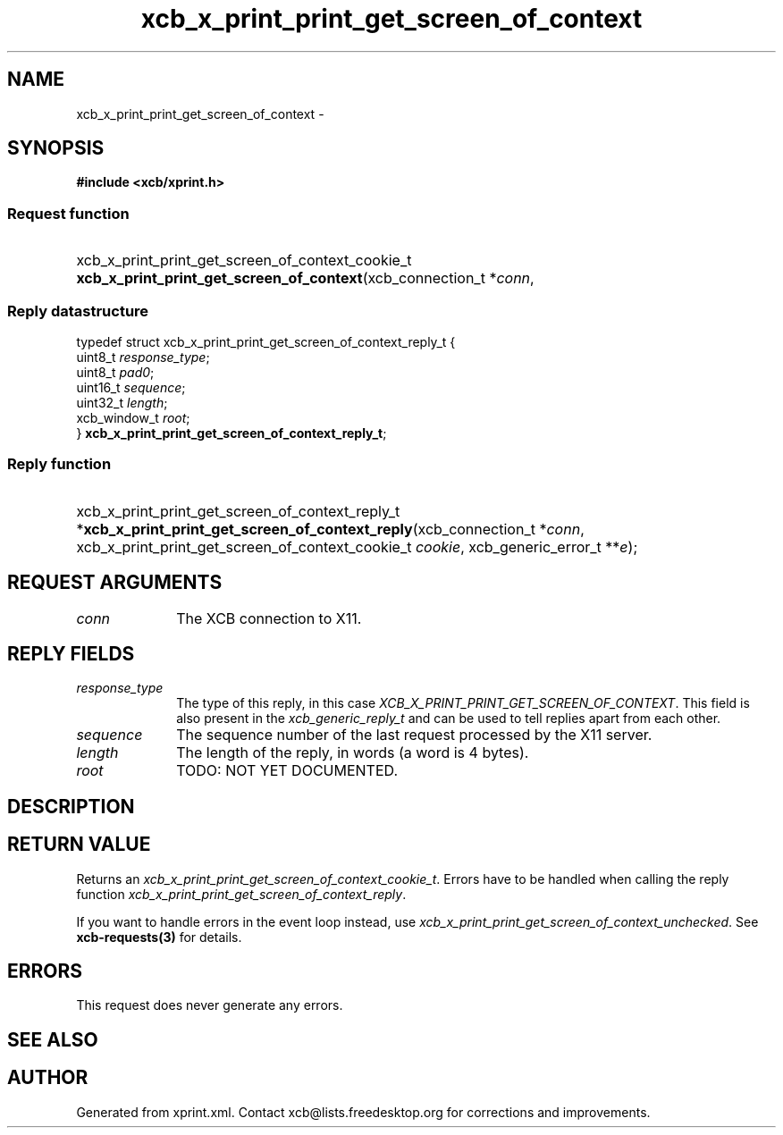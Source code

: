 .TH xcb_x_print_print_get_screen_of_context 3  "libxcb 1.13" "X Version 11" "XCB Requests"
.ad l
.SH NAME
xcb_x_print_print_get_screen_of_context \- 
.SH SYNOPSIS
.hy 0
.B #include <xcb/xprint.h>
.SS Request function
.HP
xcb_x_print_print_get_screen_of_context_cookie_t \fBxcb_x_print_print_get_screen_of_context\fP(xcb_connection_t\ *\fIconn\fP, 
.PP
.SS Reply datastructure
.nf
.sp
typedef struct xcb_x_print_print_get_screen_of_context_reply_t {
    uint8_t      \fIresponse_type\fP;
    uint8_t      \fIpad0\fP;
    uint16_t     \fIsequence\fP;
    uint32_t     \fIlength\fP;
    xcb_window_t \fIroot\fP;
} \fBxcb_x_print_print_get_screen_of_context_reply_t\fP;
.fi
.SS Reply function
.HP
xcb_x_print_print_get_screen_of_context_reply_t *\fBxcb_x_print_print_get_screen_of_context_reply\fP(xcb_connection_t\ *\fIconn\fP, xcb_x_print_print_get_screen_of_context_cookie_t\ \fIcookie\fP, xcb_generic_error_t\ **\fIe\fP);
.br
.hy 1
.SH REQUEST ARGUMENTS
.IP \fIconn\fP 1i
The XCB connection to X11.
.SH REPLY FIELDS
.IP \fIresponse_type\fP 1i
The type of this reply, in this case \fIXCB_X_PRINT_PRINT_GET_SCREEN_OF_CONTEXT\fP. This field is also present in the \fIxcb_generic_reply_t\fP and can be used to tell replies apart from each other.
.IP \fIsequence\fP 1i
The sequence number of the last request processed by the X11 server.
.IP \fIlength\fP 1i
The length of the reply, in words (a word is 4 bytes).
.IP \fIroot\fP 1i
TODO: NOT YET DOCUMENTED.
.SH DESCRIPTION
.SH RETURN VALUE
Returns an \fIxcb_x_print_print_get_screen_of_context_cookie_t\fP. Errors have to be handled when calling the reply function \fIxcb_x_print_print_get_screen_of_context_reply\fP.

If you want to handle errors in the event loop instead, use \fIxcb_x_print_print_get_screen_of_context_unchecked\fP. See \fBxcb-requests(3)\fP for details.
.SH ERRORS
This request does never generate any errors.
.SH SEE ALSO
.SH AUTHOR
Generated from xprint.xml. Contact xcb@lists.freedesktop.org for corrections and improvements.
